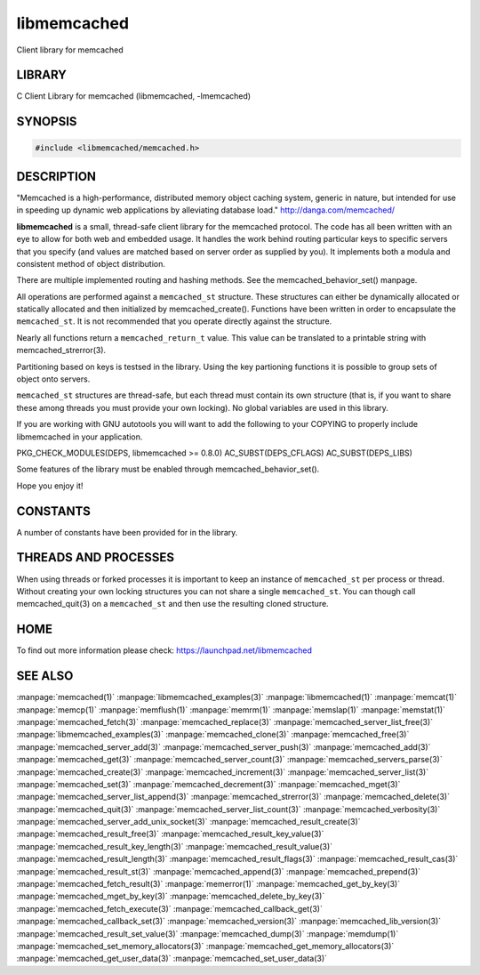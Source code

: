 ============
libmemcached
============


Client library for memcached


-------
LIBRARY
-------


C Client Library for memcached (libmemcached, -lmemcached)


--------
SYNOPSIS
--------



.. code-block:: perl

   #include <libmemcached/memcached.h>



-----------
DESCRIPTION
-----------


"Memcached is a high-performance, distributed memory object caching
system, generic in nature, but intended for use in speeding up dynamic web
applications by alleviating database load." `http://danga.com/memcached/ <http://danga.com/memcached/>`_

\ **libmemcached**\  is a small, thread-safe client library for the
memcached protocol. The code has all been written with an eye to allow
for both web and embedded usage. It handles the work behind routing
particular keys to specific servers that you specify (and values are
matched based on server order as supplied by you). It implements both
a modula and consistent method of object distribution.

There are multiple implemented routing and hashing methods. See the
memcached_behavior_set() manpage.

All operations are performed against a \ ``memcached_st``\  structure.
These structures can either be dynamically allocated or statically
allocated and then initialized by memcached_create(). Functions have been
written in order to encapsulate the \ ``memcached_st``\ . It is not
recommended that you operate directly against the structure.

Nearly all functions return a \ ``memcached_return_t``\  value.
This value can be translated to a printable string with memcached_strerror(3).

Partitioning based on keys is testsed in the library. Using the key partioning 
functions it is possible to group sets of object onto servers.

\ ``memcached_st``\  structures are thread-safe, but each thread must
contain its own structure (that is, if you want to share these among
threads you must provide your own locking). No global variables are
used in this library.

If you are working with GNU autotools you will want to add the following to
your COPYING to properly include libmemcached in your application.

PKG_CHECK_MODULES(DEPS, libmemcached >= 0.8.0)
AC_SUBST(DEPS_CFLAGS)
AC_SUBST(DEPS_LIBS)

Some features of the library must be enabled through memcached_behavior_set().

Hope you enjoy it!


---------
CONSTANTS
---------


A number of constants have been provided for in the library.


.. c:var:: MEMCACHED_DEFAULT_PORT
 
 The default port used by memcached(3).
 


.. c:var:: MEMCACHED_MAX_KEY
 
 Default maximum size of a key (which includes the null pointer). Master keys
 have no limit, this only applies to keys used for storage.
 


.. c:var:: MEMCACHED_MAX_KEY
 
 Default size of key (which includes the null pointer).
 


.. c:var:: MEMCACHED_STRIDE
 
 This is the "stride" used in the consistent hash used between replicas.
 


.. c:var:: MEMCACHED_MAX_HOST_LENGTH
 
 Maximum allowed size of the hostname.
 

.. c:var:: LIBMEMCACHED_VERSION_STRING
 
 String value of libmemcached version such as "1.23.4"


.. c:var:: LIBMEMCACHED_VERSION_HEX
 
 Hex value of the version number. "0x00048000" This can be used for comparing versions based on number.
 



---------------------
THREADS AND PROCESSES
---------------------


When using threads or forked processes it is important to keep an instance
of \ ``memcached_st``\  per process or thread. Without creating your own locking
structures you can not share a single \ ``memcached_st``\ . You can though call
memcached_quit(3) on a \ ``memcached_st``\  and then use the resulting cloned
structure.


----
HOME
----


To find out more information please check:
`https://launchpad.net/libmemcached <https://launchpad.net/libmemcached>`_


--------
SEE ALSO
--------


:manpage:`memcached(1)` :manpage:`libmemcached_examples(3)` :manpage:`libmemcached(1)` :manpage:`memcat(1)` :manpage:`memcp(1)` :manpage:`memflush(1)` :manpage:`memrm(1)` :manpage:`memslap(1)` :manpage:`memstat(1)` :manpage:`memcached_fetch(3)` :manpage:`memcached_replace(3)` :manpage:`memcached_server_list_free(3)` :manpage:`libmemcached_examples(3)` :manpage:`memcached_clone(3)` :manpage:`memcached_free(3)`
:manpage:`memcached_server_add(3)` :manpage:`memcached_server_push(3)` :manpage:`memcached_add(3)` :manpage:`memcached_get(3)` :manpage:`memcached_server_count(3)` :manpage:`memcached_servers_parse(3)` :manpage:`memcached_create(3)` :manpage:`memcached_increment(3)` :manpage:`memcached_server_list(3)` :manpage:`memcached_set(3)`
:manpage:`memcached_decrement(3)` :manpage:`memcached_mget(3)` :manpage:`memcached_server_list_append(3)` :manpage:`memcached_strerror(3)` :manpage:`memcached_delete(3)` :manpage:`memcached_quit(3)` :manpage:`memcached_server_list_count(3)` :manpage:`memcached_verbosity(3)` :manpage:`memcached_server_add_unix_socket(3)` :manpage:`memcached_result_create(3)`  :manpage:`memcached_result_free(3)`
:manpage:`memcached_result_key_value(3)`  :manpage:`memcached_result_key_length(3)`  :manpage:`memcached_result_value(3)`  :manpage:`memcached_result_length(3)`  :manpage:`memcached_result_flags(3)`  
:manpage:`memcached_result_cas(3)` :manpage:`memcached_result_st(3)` :manpage:`memcached_append(3)` :manpage:`memcached_prepend(3)` :manpage:`memcached_fetch_result(3)` 
:manpage:`memerror(1)` :manpage:`memcached_get_by_key(3)` :manpage:`memcached_mget_by_key(3)` :manpage:`memcached_delete_by_key(3)` 
:manpage:`memcached_fetch_execute(3)` :manpage:`memcached_callback_get(3)` :manpage:`memcached_callback_set(3)` :manpage:`memcached_version(3)` 
:manpage:`memcached_lib_version(3)` :manpage:`memcached_result_set_value(3)` :manpage:`memcached_dump(3)` :manpage:`memdump(1)`
:manpage:`memcached_set_memory_allocators(3)` :manpage:`memcached_get_memory_allocators(3)` :manpage:`memcached_get_user_data(3)` :manpage:`memcached_set_user_data(3)`
